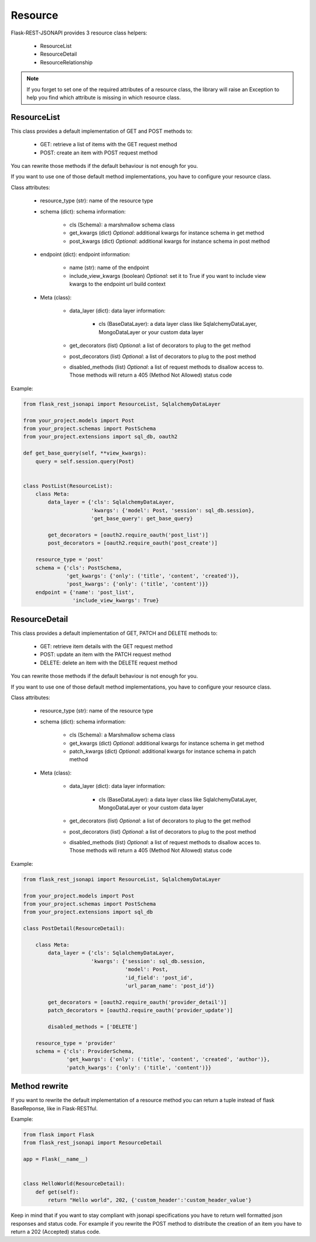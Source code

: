 Resource
========

Flask-REST-JSONAPI provides 3 resource class helpers:

    - ResourceList
    - ResourceDetail
    - ResourceRelationship

.. Note::
    If you forget to set one of the required attributes of a resource class, the library will raise an Exception to
    help you find which attribute is missing in which resource class.


ResourceList
------------

This class provides a default implementation of GET and POST methods to:

    - GET: retrieve a list of items with the GET request method
    - POST: create an item with POST request method

You can rewrite those methods if the default behaviour is not enough for you.

If you want to use one of those default method implementations, you have to configure your resource class.

Class attributes:

    - resource_type (str): name of the resource type

    - schema (dict): schema information: 

        - cls (Schema): a marshmallow schema class
        - get_kwargs (dict) *Optional*: additional kwargs for instance schema in get method
        - post_kwargs (dict) *Optional*: additional kwargs for instance schema in post method

    - endpoint (dict): endpoint information:

        - name (str): name of the endpoint
        - include_view_kwargs (boolean) *Optional*: set it to True if you want to include view kwargs to the endpoint
          url build context

    - Meta (class):

        - data_layer (dict): data layer information:

            - cls (BaseDataLayer): a data layer class like SqlalchemyDataLayer, MongoDataLayer or your custom data layer

        - get_decorators (list) *Optional*: a list of decorators to plug to the get method
        - post_decorators (list) *Optional*: a list of decorators to plug to the post method
        - disabled_methods (list) *Optional*: a list of request methods to disallow access to. Those methods will return a
          405 (Method Not Allowed) status code

Example:

.. code:: python

    from flask_rest_jsonapi import ResourceList, SqlalchemyDataLayer

    from your_project.models import Post
    from your_project.schemas import PostSchema
    from your_project.extensions import sql_db, oauth2

    def get_base_query(self, **view_kwargs):
        query = self.session.query(Post)


    class PostList(ResourceList):
        class Meta:
            data_layer = {'cls': SqlalchemyDataLayer,
                          'kwargs': {'model': Post, 'session': sql_db.session},
                          'get_base_query': get_base_query}

            get_decorators = [oauth2.require_oauth('post_list')]
            post_decorators = [oauth2.require_oauth('post_create')]

        resource_type = 'post'
        schema = {'cls': PostSchema,
                  'get_kwargs': {'only': ('title', 'content', 'created')},
                  'post_kwargs': {'only': ('title', 'content')}}
        endpoint = {'name': 'post_list',
                    'include_view_kwargs': True}


ResourceDetail
--------------

This class provides a default implementation of GET, PATCH and DELETE methods to:

    - GET: retrieve item details with the GET request method
    - POST: update an item with the PATCH request method
    - DELETE: delete an item with the DELETE request method

You can rewrite those methods if the default behaviour is not enough for you.

If you want to use one of those default method implementations, you have to configure your resource class.

Class attributes:

    - resource_type (str): name of the resource type

    - schema (dict): schema information: 

        - cls (Schema): a Marshmallow schema class
        - get_kwargs (dict) *Optional*: additional kwargs for instance schema in get method
        - patch_kwargs (dict) *Optional*: additional kwargs for instance schema in patch method

    - Meta (class):

        - data_layer (dict): data layer information:

            - cls (BaseDataLayer): a data layer class like SqlalchemyDataLayer, MongoDataLayer or your custom data layer

        - get_decorators (list) *Optional*: a list of decorators to plug to the get method
        - post_decorators (list) *Optional*: a list of decorators to plug to the post method
        - disabled_methods (list) *Optional*: a list of request methods to disallow acces to. Those methods will return a
          405 (Method Not Allowed) status code

Example:

.. code:: python

    from flask_rest_jsonapi import ResourceList, SqlalchemyDataLayer

    from your_project.models import Post
    from your_project.schemas import PostSchema
    from your_project.extensions import sql_db

    class PostDetail(ResourceDetail):

        class Meta:
            data_layer = {'cls': SqlalchemyDataLayer,
                          'kwargs': {'session': sql_db.session,
                                     'model': Post,
                                     'id_field': 'post_id',
                                     'url_param_name': 'post_id'}}

            get_decorators = [oauth2.require_oauth('provider_detail')]
            patch_decorators = [oauth2.require_oauth('provider_update')]

            disabled_methods = ['DELETE']

        resource_type = 'provider'
        schema = {'cls': ProviderSchema,
                  'get_kwargs': {'only': ('title', 'content', 'created', 'author')},
                  'patch_kwargs': {'only': ('title', 'content')}}


Method rewrite
--------------

If you want to rewrite the default implementation of a resource method you can
return a tuple instead of flask BaseReponse, like in Flask-RESTful.

Example:

.. code:: python

    from flask import Flask
    from flask_rest_jsonapi import ResourceDetail

    app = Flask(__name__)


    class HelloWorld(ResourceDetail):
        def get(self):
            return "Hello world", 202, {'custom_header':'custom_header_value'}

Keep in mind that if you want to stay compliant with jsonapi specifications you have to return well formatted json
responses and status code. For example if you rewrite the POST method to distribute the creation of an item you have to
return a 202 (Accepted) status code.

